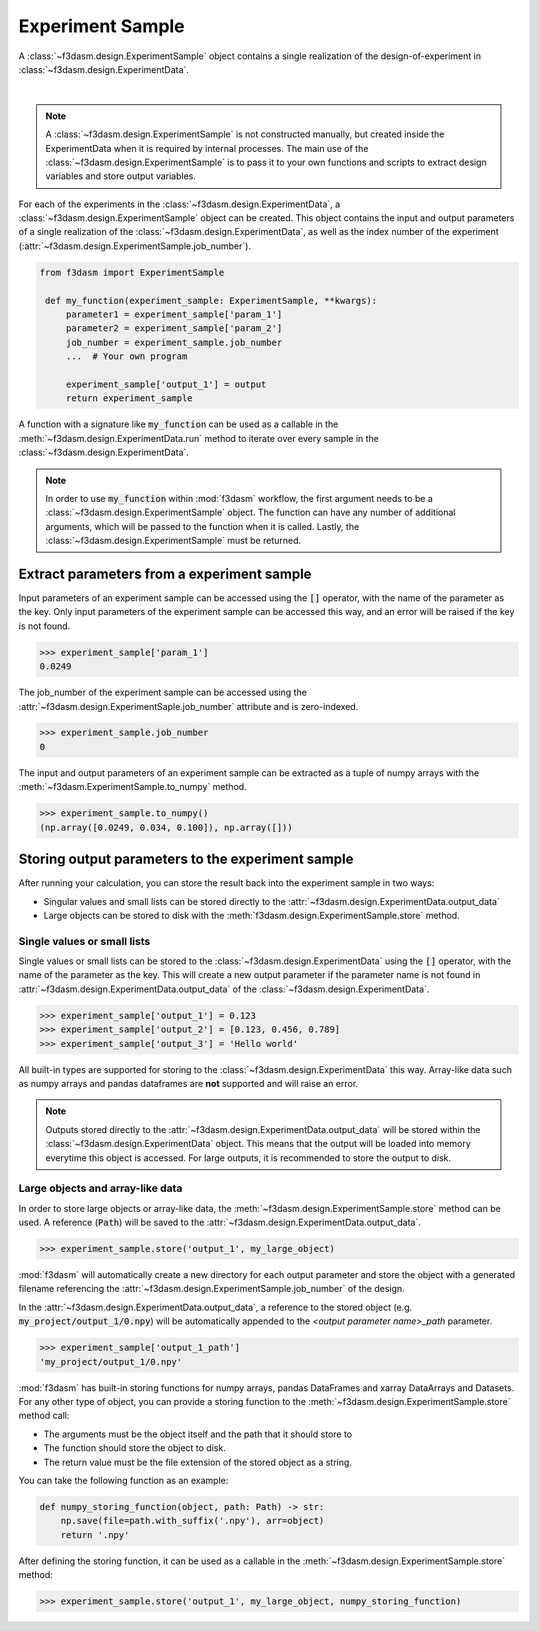 Experiment Sample
=================

A :class:`~f3dasm.design.ExperimentSample` object contains a single realization of the design-of-experiment in :class:`~f3dasm.design.ExperimentData`.

.. image:: ../../../img/f3dasm-design.png
    :alt: Design
    :width: 100%
    :align: center

|

.. note:: 
    A :class:`~f3dasm.design.ExperimentSample` is not constructed manually, but created inside the ExperimentData when it is required by internal processes. 
    The main use of the :class:`~f3dasm.design.ExperimentSample` is to pass it to your own functions and scripts to extract design variables and store output variables.



For each of the experiments in the :class:`~f3dasm.design.ExperimentData`, a :class:`~f3dasm.design.ExperimentSample` object can be created.
This object contains the input and output parameters of a single realization of the :class:`~f3dasm.design.ExperimentData`, as well as the index number of the experiment (:attr:`~f3dasm.design.ExperimentSample.job_number`).

.. code-block:: python
    
   from f3dasm import ExperimentSample

    def my_function(experiment_sample: ExperimentSample, **kwargs):
        parameter1 = experiment_sample['param_1']
        parameter2 = experiment_sample['param_2']
        job_number = experiment_sample.job_number
        ...  # Your own program

        experiment_sample['output_1'] = output
        return experiment_sample

A function with a signature like :code:`my_function` can be used as a callable in the :meth:`~f3dasm.design.ExperimentData.run` method to iterate over every sample in the :class:`~f3dasm.design.ExperimentData`.

.. note:: 
    In order to use :code:`my_function` within :mod:`f3dasm` workflow, the first argument needs to be a :class:`~f3dasm.design.ExperimentSample` object. 
    The function can have any number of additional arguments, which will be passed to the function when it is called.
    Lastly, the :class:`~f3dasm.design.ExperimentSample` must be returned.

Extract parameters from a experiment sample
-------------------------------------------

Input parameters of an experiment sample can be accessed using the :code:`[]` operator, with the name of the parameter as the key.
Only input parameters of the experiment sample can be accessed this way, and an error will be raised if the key is not found.

.. code-block:: python

    >>> experiment_sample['param_1']
    0.0249


The job_number of the experiment sample can be accessed using the :attr:`~f3dasm.design.ExperimentSaple.job_number` attribute and is zero-indexed.

.. code-block:: python

    >>> experiment_sample.job_number
    0

The input and output parameters of an experiment sample can be extracted as a tuple of numpy arrays with the :meth:`~f3dasm.ExperimentSample.to_numpy` method.

.. code-block:: python

    >>> experiment_sample.to_numpy()
    (np.array([0.0249, 0.034, 0.100]), np.array([]))

Storing output parameters to the experiment sample
--------------------------------------------------

After running your calculation, you can store the result back into the experiment sample in two ways:

* Singular values and small lists can be stored directly to the :attr:`~f3dasm.design.ExperimentData.output_data`
* Large objects can be stored to disk with the :meth:`f3dasm.design.ExperimentSample.store` method.

Single values or small lists
^^^^^^^^^^^^^^^^^^^^^^^^^^^^

Single values or small lists can be stored to the :class:`~f3dasm.design.ExperimentData` using the :code:`[]` operator, with the name of the parameter as the key. 
This will create a new output parameter if the parameter name is not found in :attr:`~f3dasm.design.ExperimentData.output_data` of the :class:`~f3dasm.design.ExperimentData`.

.. code-block:: python

    >>> experiment_sample['output_1'] = 0.123
    >>> experiment_sample['output_2'] = [0.123, 0.456, 0.789]
    >>> experiment_sample['output_3'] = 'Hello world'

All built-in types are supported for storing to the :class:`~f3dasm.design.ExperimentData` this way. Array-like data such as numpy arrays and pandas dataframes are **not** supported and will raise an error.

.. note:: 
    Outputs stored directly to the :attr:`~f3dasm.design.ExperimentData.output_data` will be stored within the :class:`~f3dasm.design.ExperimentData` object.
    This means that the output will be loaded into memory everytime this object is accessed. For large outputs, it is recommended to store the output to disk. 

Large objects and array-like data
^^^^^^^^^^^^^^^^^^^^^^^^^^^^^^^^^

In order to store large objects or array-like data, the :meth:`~f3dasm.design.ExperimentSample.store` method can be used. A reference (:code:`Path`) will be saved to the :attr:`~f3dasm.design.ExperimentData.output_data`.

.. code-block:: python

    >>> experiment_sample.store('output_1', my_large_object)

:mod:`f3dasm` will automatically create a new directory for each output parameter and store the object with a generated filename referencing the :attr:`~f3dasm.design.ExperimentSample.job_number` of the design.

.. code-block:: none
   :caption: Directory Structure

   my_project/
   ├── output_1/
   │   ├── 0.npy
   │   ├── 1.npy
   │   ├── 2.npy
   │   └── 3.npy
   ├── my_experiment_domain.pkl
   ├── my_experiment_data.csv
   ├── my_experiment_output.csv
   └── my_experiment_jobs.pkl

In the :attr:`~f3dasm.design.ExperimentData.output_data`, a reference to the stored object (e.g. :code:`my_project/output_1/0.npy`) will be automatically appended to the `<output parameter name>_path` parameter.

.. code-block:: python

    >>> experiment_sample['output_1_path']
    'my_project/output_1/0.npy'



:mod:`f3dasm` has built-in storing functions for numpy arrays, pandas DataFrames and xarray DataArrays and Datasets. 
For any other type of object, you can provide a storing function to the :meth:`~f3dasm.design.ExperimentSample.store` method call:

* The arguments must be the object itself and the path that it should store to
* The function should store the object to disk.
* The return value must be the file extension of the stored object as a string.

You can take the following function as an example:

.. code-block:: python

    def numpy_storing_function(object, path: Path) -> str:
        np.save(file=path.with_suffix('.npy'), arr=object)
        return '.npy'


After defining the storing function, it can be used as a callable in the :meth:`~f3dasm.design.ExperimentSample.store` method:

.. code-block:: python

    >>> experiment_sample.store('output_1', my_large_object, numpy_storing_function)